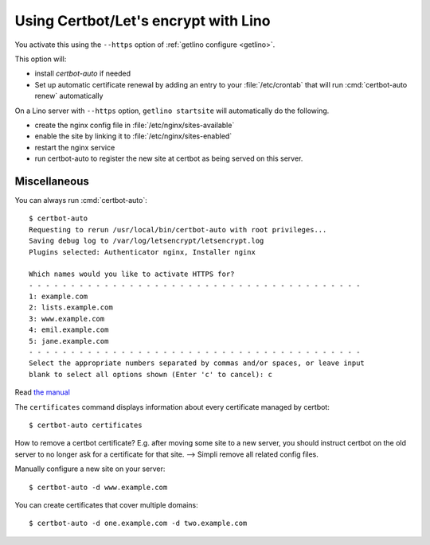 =====================================
Using Certbot/Let's encrypt with Lino
=====================================

You activate this using the ``--https`` option of :ref:`getlino configure
<getlino>`.

This option will:

- install `certbot-auto` if needed

- Set up automatic certificate renewal by adding an entry to your
  :file:`/etc/crontab` that will run :cmd:`certbot-auto renew` automatically

On a Lino server with ``--https`` option, ``getlino startsite`` will
automatically do the following.

- create the nginx config file in :file:`/etc/nginx/sites-available`
- enable the site by linking it to :file:`/etc/nginx/sites-enabled`
- restart the nginx service
- run certbot-auto to register the new site at certbot as being served on this
  server.


Miscellaneous
=============

You can always run :cmd:`certbot-auto`::

  $ certbot-auto
  Requesting to rerun /usr/local/bin/certbot-auto with root privileges...
  Saving debug log to /var/log/letsencrypt/letsencrypt.log
  Plugins selected: Authenticator nginx, Installer nginx

  Which names would you like to activate HTTPS for?
  - - - - - - - - - - - - - - - - - - - - - - - - - - - - - - - - - - - - - - - -
  1: example.com
  2: lists.example.com
  3: www.example.com
  4: emil.example.com
  5: jane.example.com
  - - - - - - - - - - - - - - - - - - - - - - - - - - - - - - - - - - - - - - - -
  Select the appropriate numbers separated by commas and/or spaces, or leave input
  blank to select all options shown (Enter 'c' to cancel): c

Read `the manual
<https://certbot.eff.org/docs/using.html#where-are-my-certificates>`__

The ``certificates`` command displays information about every certificate
managed by certbot::

  $ certbot-auto certificates

How to remove a certbot certificate? E.g. after moving some site to a new server, you
should instruct certbot on the old server to no longer ask for a certificate for
that site. --> Simpli remove all related config files.



Manually configure a new site on your server::

  $ certbot-auto -d www.example.com


You can create certificates that cover multiple domains::

  $ certbot-auto -d one.example.com -d two.example.com
